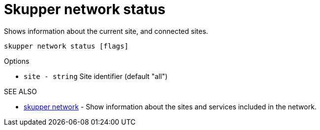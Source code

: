 = Skupper network status

Shows information about the current site, and connected sites.

`skupper network status [flags]`

.Options

* `site - string`  Site identifier (default "all")

.SEE ALSO

* xref:skupper_network.adoc[skupper network]	 - Show information about the sites and services included in the network.
